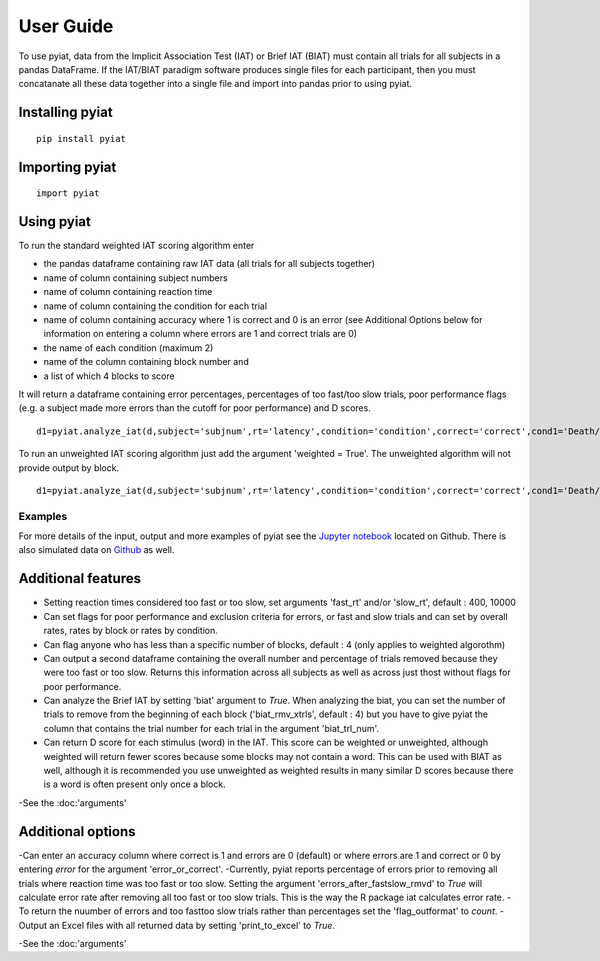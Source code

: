 **********
User Guide
**********

To use pyiat, data from the Implicit Association Test (IAT) or Brief IAT (BIAT) must contain all trials for all subjects in a pandas DataFrame. If the IAT/BIAT paradigm software produces single files for each participant, then you must concatanate all these data together into a single file and import into pandas prior to using pyiat. 

Installing pyiat
=============================================

::

    pip install pyiat

Importing pyiat
==========================================

::

    import pyiat

Using pyiat
==========================================

To run the standard weighted IAT scoring algorithm enter 

- the pandas dataframe containing raw IAT data (all trials for all subjects together)
- name of column containing subject numbers
- name of column containing reaction time
- name of column containing the condition for each trial
- name of column containing accuracy where 1 is correct and 0 is an error (see Additional Options below for information on entering a column where errors are 1 and correct trials are 0) 
- the name of each condition (maximum 2)
- name of the column containing block number and
- a list of which 4 blocks to score

It will return a dataframe containing error percentages, percentages of too fast/too slow trials, poor performance flags (e.g. a subject made more errors than the cutoff for poor performance) and D scores. 

::

    d1=pyiat.analyze_iat(d,subject='subjnum',rt='latency',condition='condition',correct='correct',cond1='Death/Not Me,Life/Me',cond2='Life/Not Me,Death/Me',block='block',blocks=[2,3,5,6])


To run an unweighted IAT scoring algorithm just add the argument 'weighted = True'. The unweighted algorithm will not provide output by block. 

::

    d1=pyiat.analyze_iat(d,subject='subjnum',rt='latency',condition='condition',correct='correct',cond1='Death/Not Me,Life/Me',cond2='Life/Not Me,Death/Me', weighted=True)

Examples
------------------------------------------------
For more details of the input, output and more examples of pyiat see the `Jupyter notebook`_ located on Github. There is also simulated data on Github_ as well. 

Additional features
==========================================

- Setting reaction times considered too fast or too slow, set arguments 'fast_rt' and/or 'slow_rt', default : 400, 10000
- Can set flags for poor performance and exclusion criteria for errors, or fast and slow trials and can set by overall rates, rates by block or rates by condition.
- Can flag anyone who has less than a specific number of blocks, default : 4 (only applies to weighted algorothm)
- Can output a second dataframe containing the overall number and percentage of trials removed because they were too fast or too slow. Returns this information across all subjects as well as across just thost without flags for poor performance.
- Can analyze the Brief IAT by setting 'biat' argument to *True*. When analyzing the biat, you can set the number of trials to remove from the beginning of each block ('biat_rmv_xtrls', default : 4) but you have to give pyiat the column that contains the trial number for each trial in the argument 'biat_trl_num'.
- Can return D score for each stimulus (word) in the IAT. This score can be weighted or unweighted, although weighted will return fewer scores because some blocks may not contain a word. This can be used with BIAT as well, although it is recommended you use unweighted as weighted results in many similar D scores because there is a word is often present only once a block.  

-See the :doc:'arguments'

Additional options
==========================================

-Can enter an accuracy column where correct is 1 and errors are 0 (default) or where errors are 1 and correct or 0 by entering *error* for the argument 'error_or_correct'.
-Currently, pyiat reports percentage of errors prior to removing all trials where reaction time was too fast or too slow. Setting the argument 'errors_after_fastslow_rmvd' to *True* will calculate error rate after removing all too fast or too slow trials. This is the way the R package iat calculates error rate. 
-To return the nuumber of errors and too fast\too slow trials rather than percentages set the 'flag_outformat' to *count*.
-Output an Excel files with all returned data by setting 'print_to_excel' to *True*.

-See the :doc:'arguments'


.. _`Jupyter notebook`: https://nbviewer.jupyter.org/github/amillner/pyiat/blob/master/example/pyiat_example.ipynb
.. _Github: https://github.com/amillner/pyiat/tree/master/example
